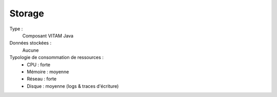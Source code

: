 Storage
#######

Type :
  Composant VITAM Java

Données stockées :
  Aucune

Typologie de consommation de ressources :
  * CPU : forte
  * Mémoire : moyenne
  * Réseau : forte
  * Disque : moyenne (logs & traces d'écriture)
